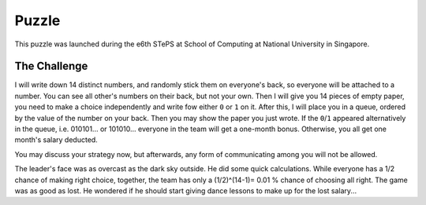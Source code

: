 Puzzle
------
This puzzle was launched during the e6th STePS at School of Computing at National University in Singapore.

The Challenge
``````````````

I will write down 14 distinct numbers, and randomly stick them on everyone's back, so everyone will be attached to a number. You can see all other's numbers on their back, but not your own. Then I will give you 14 pieces of empty paper, you need to make a choice independently and write fow either ``0`` or ``1`` on it. After this, I will place you in a queue, ordered by the value of the number on your back. Then you may show the paper you just wrote. If the ``0``/``1`` appeared alternatively in the queue, i.e. 010101... or 101010... everyone in the team will get a one-month bonus. Otherwise, you all get one month's salary deducted.

You may discuss your strategy now, but afterwards, any form of communicating among you will not be allowed.

The leader's face was as overcast as the dark sky outside. He did some quick calculations. While everyone has a 1/2 chance of making right choice, together, the team has only a (1/2)^(14-1)= 0.01 % chance of choosing all right. The game was as good as lost. He wondered if he should start giving dance lessons to make up for the lost salary...
